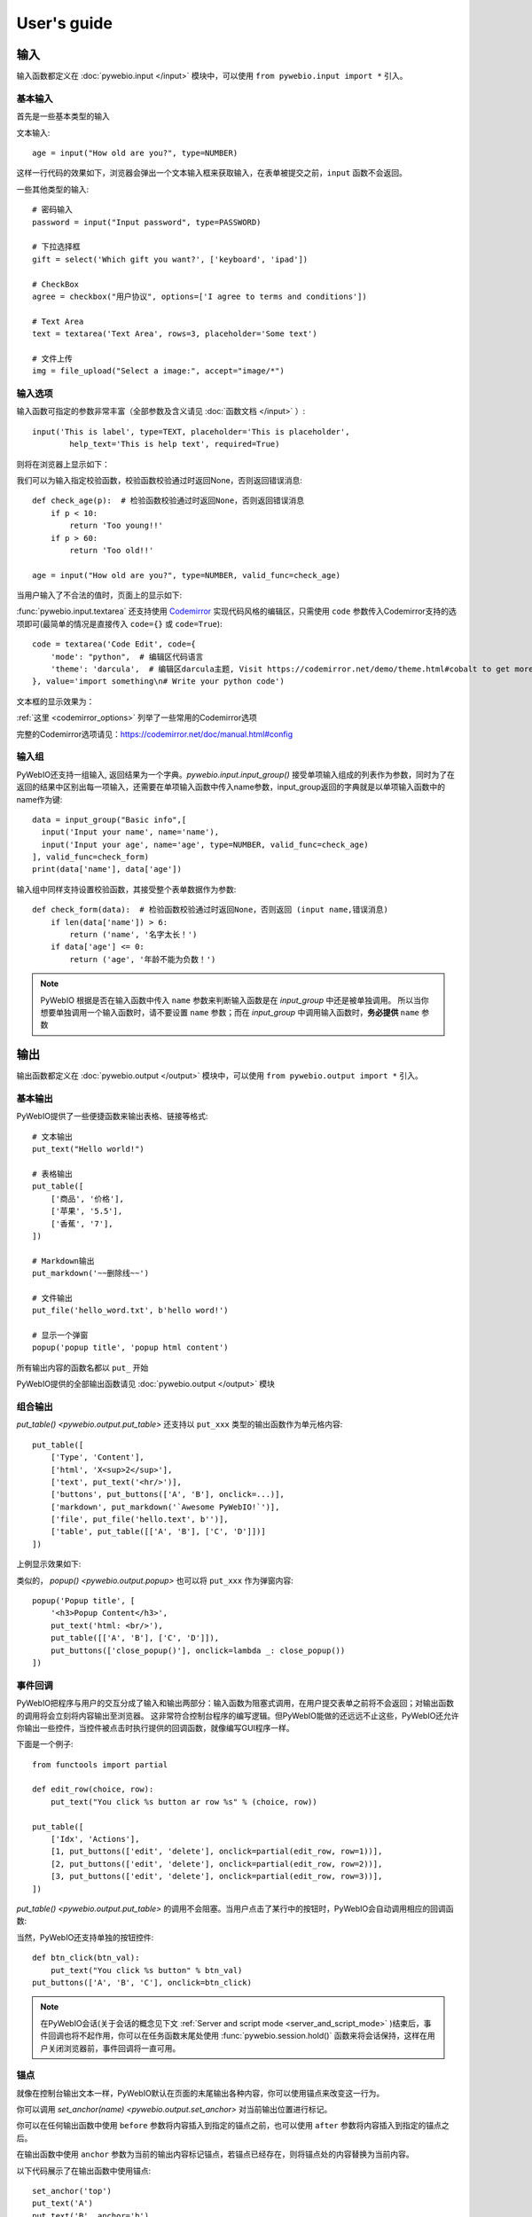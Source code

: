 User's guide
============


输入
------------

输入函数都定义在 :doc:`pywebio.input </input>` 模块中，可以使用 ``from pywebio.input import *`` 引入。

基本输入
^^^^^^^^^^^

首先是一些基本类型的输入

文本输入::

    age = input("How old are you?", type=NUMBER)

这样一行代码的效果如下，浏览器会弹出一个文本输入框来获取输入，在表单被提交之前，``input`` 函数不会返回。

一些其他类型的输入::

    # 密码输入
    password = input("Input password", type=PASSWORD)

    # 下拉选择框
    gift = select('Which gift you want?', ['keyboard', 'ipad'])

    # CheckBox
    agree = checkbox("用户协议", options=['I agree to terms and conditions'])

    # Text Area
    text = textarea('Text Area', rows=3, placeholder='Some text')

    # 文件上传
    img = file_upload("Select a image:", accept="image/*")


输入选项
^^^^^^^^^^^

输入函数可指定的参数非常丰富（全部参数及含义请见 :doc:`函数文档 </input>` ）::

    input('This is label', type=TEXT, placeholder='This is placeholder',
            help_text='This is help text', required=True)

则将在浏览器上显示如下：

.. image:: /assets/input_1.png

我们可以为输入指定校验函数，校验函数校验通过时返回None，否则返回错误消息::

    def check_age(p):  # 检验函数校验通过时返回None，否则返回错误消息
        if p < 10:
            return 'Too young!!'
        if p > 60:
            return 'Too old!!'

    age = input("How old are you?", type=NUMBER, valid_func=check_age)

当用户输入了不合法的值时，页面上的显示如下:

.. image:: /assets/input_2.png


:func:`pywebio.input.textarea` 还支持使用 `Codemirror <https://codemirror.net/>`_ 实现代码风格的编辑区，只需使用 ``code`` 参数传入Codemirror支持的选项即可(最简单的情况是直接传入 ``code={}`` 或 ``code=True``)::

    code = textarea('Code Edit', code={
        'mode': "python",  # 编辑区代码语言
        'theme': 'darcula',  # 编辑区darcula主题, Visit https://codemirror.net/demo/theme.html#cobalt to get more themes
    }, value='import something\n# Write your python code')

文本框的显示效果为：

.. image:: /assets/codemirror_textarea.png

:ref:`这里 <codemirror_options>` 列举了一些常用的Codemirror选项

完整的Codemirror选项请见：https://codemirror.net/doc/manual.html#config

输入组
^^^^^^^

PyWebIO还支持一组输入, 返回结果为一个字典。`pywebio.input.input_group()` 接受单项输入组成的列表作为参数，同时为了在返回的结果中区别出每一项输入，还需要在单项输入函数中传入name参数，input_group返回的字典就是以单项输入函数中的name作为键::

    data = input_group("Basic info",[
      input('Input your name', name='name'),
      input('Input your age', name='age', type=NUMBER, valid_func=check_age)
    ], valid_func=check_form)
    print(data['name'], data['age'])

输入组中同样支持设置校验函数，其接受整个表单数据作为参数::

    def check_form(data):  # 检验函数校验通过时返回None，否则返回 (input name,错误消息)
        if len(data['name']) > 6:
            return ('name', '名字太长！')
        if data['age'] <= 0:
            return ('age', '年龄不能为负数！')

.. note::
   PyWebIO 根据是否在输入函数中传入 ``name`` 参数来判断输入函数是在 `input_group` 中还是被单独调用。
   所以当你想要单独调用一个输入函数时，请不要设置 ``name`` 参数；而在 `input_group` 中调用输入函数时，**务必提供** ``name`` 参数

输出
------------

输出函数都定义在 :doc:`pywebio.output </output>` 模块中，可以使用 ``from pywebio.output import *`` 引入。

基本输出
^^^^^^^^^^^^^^

PyWebIO提供了一些便捷函数来输出表格、链接等格式::

    # 文本输出
    put_text("Hello world!")

    # 表格输出
    put_table([
        ['商品', '价格'],
        ['苹果', '5.5'],
        ['香蕉', '7'],
    ])

    # Markdown输出
    put_markdown('~~删除线~~')

    # 文件输出
    put_file('hello_word.txt', b'hello word!')

    # 显示一个弹窗
    popup('popup title', 'popup html content')

所有输出内容的函数名都以 ``put_`` 开始

PyWebIO提供的全部输出函数请见 :doc:`pywebio.output </output>` 模块

组合输出
^^^^^^^^^^^^^^

`put_table() <pywebio.output.put_table>` 还支持以 ``put_xxx`` 类型的输出函数作为单元格内容::

    put_table([
        ['Type', 'Content'],
        ['html', 'X<sup>2</sup>'],
        ['text', put_text('<hr/>')],
        ['buttons', put_buttons(['A', 'B'], onclick=...)],
        ['markdown', put_markdown('`Awesome PyWebIO!`')],
        ['file', put_file('hello.text', b'')],
        ['table', put_table([['A', 'B'], ['C', 'D']])]
    ])

上例显示效果如下:

.. image:: /assets/put_table.png

类似的， `popup() <pywebio.output.popup>` 也可以将 ``put_xxx`` 作为弹窗内容::

    popup('Popup title', [
        '<h3>Popup Content</h3>',
        put_text('html: <br/>'),
        put_table([['A', 'B'], ['C', 'D']]),
        put_buttons(['close_popup()'], onclick=lambda _: close_popup())
    ])

事件回调
^^^^^^^^^^^^^^

PyWebIO把程序与用户的交互分成了输入和输出两部分：输入函数为阻塞式调用，在用户提交表单之前将不会返回；对输出函数的调用将会立刻将内容输出至浏览器。
这非常符合控制台程序的编写逻辑。但PyWebIO能做的还远远不止这些，PyWebIO还允许你输出一些控件，当控件被点击时执行提供的回调函数，就像编写GUI程序一样。

下面是一个例子::

    from functools import partial

    def edit_row(choice, row):
        put_text("You click %s button ar row %s" % (choice, row))

    put_table([
        ['Idx', 'Actions'],
        [1, put_buttons(['edit', 'delete'], onclick=partial(edit_row, row=1))],
        [2, put_buttons(['edit', 'delete'], onclick=partial(edit_row, row=2))],
        [3, put_buttons(['edit', 'delete'], onclick=partial(edit_row, row=3))],
    ])

`put_table() <pywebio.output.put_table>` 的调用不会阻塞。当用户点击了某行中的按钮时，PyWebIO会自动调用相应的回调函数:

.. image:: /assets/table_onclick.*

当然，PyWebIO还支持单独的按钮控件::

    def btn_click(btn_val):
        put_text("You click %s button" % btn_val)
    put_buttons(['A', 'B', 'C'], onclick=btn_click)

.. note::
   在PyWebIO会话(关于会话的概念见下文 :ref:`Server and script mode <server_and_script_mode>` )结束后，事件回调也将不起作用，你可以在任务函数末尾处使用 :func:`pywebio.session.hold()` 函数来将会话保持，这样在用户关闭浏览器前，事件回调将一直可用。

锚点
^^^^^^^^^^^^^^
就像在控制台输出文本一样，PyWebIO默认在页面的末尾输出各种内容，你可以使用锚点来改变这一行为。

你可以调用 `set_anchor(name) <pywebio.output.set_anchor>` 对当前输出位置进行标记。

你可以在任何输出函数中使用 ``before`` 参数将内容插入到指定的锚点之前，也可以使用 ``after`` 参数将内容插入到指定的锚点之后。

在输出函数中使用 ``anchor`` 参数为当前的输出内容标记锚点，若锚点已经存在，则将锚点处的内容替换为当前内容。

以下代码展示了在输出函数中使用锚点::

    set_anchor('top')
    put_text('A')
    put_text('B', anchor='b')
    put_text('C', after='top')
    put_text('D', before='b')

以上代码将输出::

    C
    A
    D
    B

PyWebIO还提供了以下锚点控制函数：

* `set_anchor(anchor) <pywebio.output.set_anchor>` 可以清除 ``anchor`` 锚点之前输出的内容
* `clear_after(anchor) <pywebio.output.clear_after>` 可以清除 ``anchor`` 锚点之后输出的内容
* `clear_range(start_anchor, end_anchor) <pywebio.output.clear_range>` 可以清除 ``start_anchor`` 到 ``end_anchor`` 锚点之间的内容
* `scroll_to(anchor) <pywebio.output.scroll_to>`  可以将页面滚动到 ``anchor`` 锚点处


页面环境设置
^^^^^^^^^^^^^^

**输出区外观**

PyWebIO支持两种外观：输出区固定高度/可变高度。
可以通过调用 `set_output_fixed_height(True) <pywebio.output.set_output_fixed_height>` 来开启输出区固定高度。

**设置页面标题**

调用 `set_title(title) <pywebio.output.set_title>` 可以设置页面标题。

**自动滚动**

在不指定锚点进行输出时，PyWebIO默认在输出完毕后自动将页面滚动到页面最下方；在调用输入函数时，也会将页面滚动到表单处。
通过调用 `set_auto_scroll_bottom(False) <pywebio.output.set_auto_scroll_bottom>` 来关闭自动滚动。

.. _server_and_script_mode:

Server mode & Script mode
------------------------------------

在 :ref:`Hello, world <hello_word>` 一节中，已经知道，PyWebIO支持在普通的脚本中调用和使用
`start_server() <pywebio.platform.start_server>` 启动一个Web服务两种模式。

Server mode 下，需要提供一个任务函数来为每个用户提供服务，当用户访问服务地址时，PyWebIO会开启一个新会话并运行任务函数。
在任务函数外不能调用PyWebIO的交互函数，但是在由任务函数调用的其他函数内依然可以调用PyWebIO的交互函数。
在调用 ``start_server()`` 启动Web服务之前，不允许调用任何PyWebIO的交互函数。

比如如下调用是 **不被允许的** ::

    import pywebio
    from pywebio.input import input

    port = input('Input port number:')
    pywebio.start_server(some_func(), port=int(port))


Script mode 下，在任何位置都可以调用PyWebIO的交互函数。

如果用户在会话结束之前关闭了浏览器，那么之后会话内对于PyWebIO交互函数的调用将会引发一个 ``SessionException`` 异常。

并发
^^^^^^^^^^^^^^

PyWebIO 支持在多线程环境中使用。

**Script mode**

在 Script mode 下，你可以自由地启动线程，并在其中调用PyWebIO的交互函数。当所有非 `Daemon线程 <https://docs.python.org/3/library/threading.html#thread-objects>`_ 运行结束后，脚本退出。

**Server mode**

Server mode 下，由于对多会话的支持，如果需要在新创建的线程中使用PyWebIO的交互函数，需要手动调用 `register_thread(thread) <pywebio.session.register_thread>` 对新进程进行注册。
如果新创建的线程中没有使用到PyWebIO的交互函数，则无需注册。在没有使用 `register_thread(thread) <pywebio.session.register_thread>` 注册的线程不受会话管理，其调用PyWebIO的交互函数将会产生 `SessionNotFoundException <pywebio.exceptions.SessionNotFoundException>` 异常。
当会话的任务函数和会话内通过 `register_thread(thread) <pywebio.session.register_thread>` 注册的线程都结束运行时，会话关闭。

会话的结束
^^^^^^^^^^^^^^

会话还会因为用户的关闭浏览器而结束，这时当前会话内还未返回的PyWebIO输入函数调用将抛出 `SessionClosedException <pywebio.exceptions.SessionClosedException>` 异常，之后对于PyWebIO交互函数的调用将会产生 `SessionNotFoundException <pywebio.exceptions.SessionNotFoundException>` / `SessionClosedException <pywebio.exceptions.SessionClosedException>` 异常。

可以使用 `defer_call(func) <pywebio.session.defer_call>` 来设置会话结束时需要调用的函数。无论是用户主动关闭会话还是任务结束会话关闭，设置的函数都会被执行。
可以用于资源清理等工作。在会话中可以多次调用 `defer_call() <pywebio.session.defer_call>` ,会话结束后将会顺序执行设置的函数。


与Web框架集成
---------------

.. _integration_web_framework:

PyWebIO 目前支持与Flask和Tornado Web框架的集成。
与Web框架集成需要完成两件事情：托管PyWebIO静态文件；暴露PyWebIO后端接口。
这其中需要注意前端页面和后端接口的路径约定，以及前端静态文件与后端接口分开部署时因为跨域而需要的特别设置。

不同Web框架的集成方法如下：

.. tabs::

   .. tab:: Tornado

        需要在Tornado应用中引入两个 ``RequestHandler`` ,
        一个 ``RequestHandler`` 用来提供静态的前端文件，另一个 ``RequestHandler`` 用来和浏览器进行WebSocket通讯::

            import tornado.ioloop
            import tornado.web
            from pywebio.platform.tornado import webio_handler
            from pywebio import STATIC_PATH

            class MainHandler(tornado.web.RequestHandler):
                def get(self):
                    self.write("Hello, world")

            if __name__ == "__main__":
                application = tornado.web.Application([
                    (r"/", MainHandler),
                    (r"/tool/io", webio_handler(task_func)),  # task_func 为使用PyWebIO编写的任务函数
                    (r"/tool/(.*)", tornado.web.StaticFileHandler,
                          {"path": STATIC_PATH, 'default_filename': 'index.html'})
                ])
                application.listen(port=80, address='localhost')
                tornado.ioloop.IOLoop.current().start()

        以上代码调用 `webio_handler(task_func) <pywebio.platform.tornado.webio_handler>` 来获得PyWebIO和浏览器进行通讯的Tornado ``RequestHandler`` ，
        并将其绑定在 ``/tool/io`` 路径下；同时将PyWebIO的静态文件使用 ``tornado.web.StaticFileHandler`` 托管到 ``/tool/(.*)`` 路径下。
        启动Tornado服务后，访问 ``http://localhost/tool/`` 即可使用PyWebIO服务

        .. note::

           在Tornado中，PyWebIO使用WebSocket协议和浏览器进行通讯，所以，如果你的Tornado应用处在反向代理(比如Nginx)之后，
           可能需要特别配置反向代理来支持WebSocket协议，:ref:`这里 <nginx_ws_config>` 有一个Nginx配置WebSocket的例子。

   .. tab:: Flask

        需要添加两个PyWebIO相关的路由：一个用来提供静态的前端文件，另一个用来和浏览器进行Http通讯::

            from pywebio.platform.flask import webio_view
            from pywebio import STATIC_PATH
            from flask import Flask, send_from_directory

            app = Flask(__name__)

            # task_func 为使用PyWebIO编写的任务函数
            app.add_url_rule('/io', 'webio_view', webio_view(target=task_func),
                             methods=['GET', 'POST', 'OPTIONS'])

            @app.route('/')
            @app.route('/<path:static_file>')
            def serve_static_file(static_file='index.html'):
                return send_from_directory(STATIC_PATH, static_file)

            app.run(host='localhost', port=80)

   .. tab:: Django

        在django的路由配置文件 ``urls.py`` 中加入PyWebIO相关的路由即可::

            # urls.py

            from functools import partial
            from django.urls import path
            from django.views.static import serve
            from pywebio import STATIC_PATH
            from pywebio.platform.django import webio_view

            # task_func 为使用PyWebIO编写的任务函数
            webio_view_func = webio_view(target=task_func)

            urlpatterns = [
                path(r"io", webio_view_func),
                path(r'', partial(serve, path='index.html'), {'document_root': STATIC_PATH}),
                path(r'<path:path>', serve, {'document_root': STATIC_PATH}),
            ]

   .. tab:: aiohttp

        添加两个PyWebIO相关的路由：一个用来提供静态的前端文件，另一个用来和浏览器进行WebSocket通讯::

            from aiohttp import web
            from pywebio.platform.aiohttp import static_routes, webio_handler
            from pywebio import STATIC_PATH

            app = web.Application()
            # task_func 为使用PyWebIO编写的任务函数
            app.add_routes([web.get('/io', webio_handler(task_func))])
            app.add_routes(static_routes(STATIC_PATH))

            web.run_app(app, host='localhost', port=8080)


.. _integration_web_framework_note:

注意事项
^^^^^^^^^^^
**PyWebIO静态资源的托管**

在开发阶段，使用后端框架提供的静态文件服务对于开发和调试都十分方便，上文的与Web框架集成的示例代码也都是使用了后端框架提供的静态文件服务。
但出于性能考虑，托管静态文件最好的方式是使用 `反向代理 <https://en.wikipedia.org/wiki/Reverse_proxy>`_ (比如 `nginx <https://nginx.org/>`_ )
或者 `CDN <https://en.wikipedia.org/wiki/Content_delivery_network>`_ 服务。

**前端页面和后端接口的路径约定**

PyWebIO默认通过当前页面的同级的 ``./io`` API与后端进行通讯。

例如你将PyWebIO静态文件托管到 ``/A/B/C/(.*)`` 路径下，那么你需要将PyWebIO API的路由绑定到 ``/A/B/C/io`` 处；
你也可以在PyWebIO前端页面使用 ``pywebio_api`` Url参数来指定PyWebIO后端API地址，
例如 ``/A/B/C/?pywebio_api=/D/pywebio`` 将PyWebIO后端API地址设置到了 ``/D/pywebio`` 处。

``pywebio_api`` 参数可以使用相对地址、绝对地址甚至指定其他服务器。

如果你不想自己托管静态文件，你可以使用PyWebIO的Github Page页面: ``https://wang0618.github.io/PyWebIO/pywebio/html/?pywebio_api=`` ，需要在页面上通过 ``pywebio_api`` 参数传入后端API地址，并且将 ``https://wang0618.github.io`` 加入 ``allowed_origins`` 列表中（见下文说明）。

.. caution::

   需要注意 ``pywebio_api`` 参数的格式：

   * 相对地址可以为 ``./xxx/xxx`` 或 ``xxx/xxx`` 的相对地址格式。
   * 绝对地址以 ``/`` 开头，比如 ``/aaa/bbb`` .
   * 指定其他服务器需要使用完整格式: ``http://example.com:5000/aaa/io`` 、 ``ws://example.com:8080/bbb/ws_io`` ,或者省略协议字段: ``//example.com:8080/aaa/io`` 。省略协议字段时，PyWebIO根据当前页面的协议确定要使用的协议: 若当前页面为http协议，则后端接口为http/ws协议；若当前页面为https协议，则后端接口为https/wss协议。


**跨域配置**

当后端API与当前页面不再同一host下时，需要在 `webio_handler() <pywebio.platform.tornado.webio_handler>` 或
`webio_view() <pywebio.platform.flask.webio_view>` 中使用 ``allowed_origins`` 或 ``check_origin``
参数来使后端接受前端页面的请求。

.. _coroutine_based_session:

基于协程的会话
---------------
PyWebIO的会话实现默认是基于线程的，用户每打开一个和服务端的会话连接，PyWebIO会启动一个线程来运行任务函数，你可以在会话中启动新的线程，通过 `register_thread(thread) <pywebio.session.register_thread>` 注册新创建的线程后新线程中也可以调用PyWebIO交互函数，当任务函数返回并且会话内所有的通过 `register_thread(thread) <pywebio.session.register_thread>` 注册的线程都退出后，会话结束。

除了基于线程的会话，PyWebIO还提供了基于协程的会话。基于协程的会话接受一个协程作为任务函数。

基于线程的会话为单线程模型，所有会话都运行在一个线程内。对于IO密集型的任务，协程比线程有更少的资源占用同时又拥有媲美于线程的性能。

要使用基于协程的会话，只需要在 `start_server() <pywebio.platform.start_server>` 中传入使用 ``async`` 声明的协程函数即可::

    from pywebio.input import *
    from pywebio.output import *
    from pywebio import start_server

    async def say_hello():
        name = await input("what's your name?")
        put_text('Hello, %s'%name)

    start_server(say_hello, auto_open_webbrowser=True)

在协程任务函数中，你可以使用 ``await`` 调用其他协程，也可以调用 `asyncio <https://docs.python.org/3/library/asyncio.html>`_ 库中的协程函数::

    import asyncio

    async def hello_word():
        put_text('Hello ...')
        await asyncio.sleep(1)
        put_text('... World!')

    async def main():
        await hello_word()
        put_text('Bye, bye')

    start_server(main, auto_open_webbrowser=True)

在基于协程的会话中，你可以启动线程，但是无法像基于线程的会话那样使用 `register_thread() <pywebio.session.register_thread>` 函数来使得在新线程内使用PyWebIO交互函数。
但你可以使用 `run_async(coro) <pywebio.session.run_async>` 来异步执行一个协程，新协程内可以使用PyWebIO交互函数::

    from pywebio.session import run_async

    async def counter(n):
        for i in range(n):
            put_text(i)
            await asyncio.sleep(1)

    async def main():
        run_async(counter(10))
        put_text('Bye, bye')


    start_server(main, auto_open_webbrowser=True)

`run_async(coro) <pywebio.session.run_async>` 返回一个 `TaskHandle <pywebio.session.coroutinebased.TaskHandle>` ，通过 ``TaskHandle`` 你可以查询协程运行状态和关闭协程。
与基于线程的会话类似，在基于协程的会话中，当任务函数和在会话内通过 ``run_async()`` 运行的协程全部结束后，会话关闭。

.. note::

   在基于协程的会话中， :doc:`pywebio.input </input>` 模块中的输入函数都需要使用 ``await`` 语法来获取返回值，
   忘记使用 ``await`` 将会是在使用基于协程的会话时常出现的错误。

   协程会话中，同样需要使用 ``await`` 语法来进行调用函数还有 :func:`pywebio.session.hold()`

与Web框架进行集成
^^^^^^^^^^^^^^^^^^^^^

基于协程的会话同样可以与Web框架进行集成，只需要在原来传入任务函数的地方改为传入协程函数即可。

但当前在使用基于协程的会话集成进Flask时，存在一些限制：

一是协程函数内还无法直接通过 ``await`` 直接调用asyncio库中的协程函数，目前需要使用
`run_asyncio_coroutine() <pywebio.session.run_asyncio_coroutine>` 进行包装。二是，在启动Flask服务器之前需要启动一个单独的线程来运行事件循环。

使用基于协程的会话集成进Flask的示例::

    import asyncio
    import threading
    from flask import Flask, send_from_directory
    from pywebio import STATIC_PATH
    from pywebio.output import *
    from pywebio.platform.flask import webio_view
    from pywebio.platform.httpbased import run_event_loop
    from pywebio.session import run_asyncio_coroutine

    async def hello_word():
        put_text('Hello ...')
        await run_asyncio_coroutine(asyncio.sleep(1))
        put_text('... World!')

    app = Flask(__name__)
    app.add_url_rule('/io', 'webio_view', webio_view(hello_word), methods=['GET', 'POST', 'OPTIONS'])

    @app.route('/')
    @app.route('/<path:static_file>')
    def serve_static_file(static_file='index.html'):
        return send_from_directory(STATIC_PATH, static_file)
    
    threading.Thread(target=run_event_loop, daemon=True).start()
    app.run(host='localhost', port='80')

最后，使用PyWebIO编写的协程函数不支持Script mode，总是需要使用 ``start_server`` 来启动一个服务或者集成进Web框架来调用。
